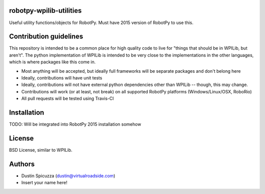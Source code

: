 robotpy-wpilib-utilities
========================

.. image:: https://travis-ci.org/robotpy/robotpy-wpilib-utilities.svg
    :target: https://travis-ci.org/robotpy/robotpy-wpilib-utilities

Useful utility functions/objects for RobotPy. Must have 2015 version of
RobotPy to use this.

Contribution guidelines
=======================

This repository is intended to be a common place for high quality code to live
for "things that should be in WPILib, but aren't". The python implementation of
WPILib is intended to be very close to the implementations in the other languages,
which is where packages like this come in.

* Most anything will be accepted, but ideally full frameworks will be separate
  packages and don't belong here
* Ideally, contributions will have unit tests
* Ideally, contributions will not have external python dependencies other than
  WPILib -- though, this may change.
* Contributions will work (or at least, not break) on all supported RobotPy
  platforms (Windows/Linux/OSX, RoboRio)
* All pull requests will be tested using Travis-CI

Installation
============

TODO: Will be integrated into RobotPy 2015 installation somehow

License
=======

BSD License, similar to WPILib.

Authors
=======

- Dustin Spicuzza (dustin@virtualroadside.com)
- Insert your name here!
